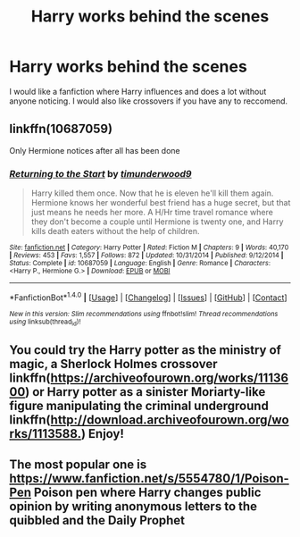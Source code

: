 #+TITLE: Harry works behind the scenes

* Harry works behind the scenes
:PROPERTIES:
:Author: Maruif
:Score: 13
:DateUnix: 1520800801.0
:DateShort: 2018-Mar-12
:FlairText: Request
:END:
I would like a fanfiction where Harry influences and does a lot without anyone noticing. I would also like crossovers if you have any to reccomend.


** linkffn(10687059)

Only Hermione notices after all has been done
:PROPERTIES:
:Author: carlos1096
:Score: 3
:DateUnix: 1520871651.0
:DateShort: 2018-Mar-12
:END:

*** [[http://www.fanfiction.net/s/10687059/1/][*/Returning to the Start/*]] by [[https://www.fanfiction.net/u/1816893/timunderwood9][/timunderwood9/]]

#+begin_quote
  Harry killed them once. Now that he is eleven he'll kill them again. Hermione knows her wonderful best friend has a huge secret, but that just means he needs her more. A H/Hr time travel romance where they don't become a couple until Hermione is twenty one, and Harry kills death eaters without the help of children.
#+end_quote

^{/Site/: [[http://www.fanfiction.net/][fanfiction.net]] *|* /Category/: Harry Potter *|* /Rated/: Fiction M *|* /Chapters/: 9 *|* /Words/: 40,170 *|* /Reviews/: 453 *|* /Favs/: 1,557 *|* /Follows/: 872 *|* /Updated/: 10/31/2014 *|* /Published/: 9/12/2014 *|* /Status/: Complete *|* /id/: 10687059 *|* /Language/: English *|* /Genre/: Romance *|* /Characters/: <Harry P., Hermione G.> *|* /Download/: [[http://www.ff2ebook.com/old/ffn-bot/index.php?id=10687059&source=ff&filetype=epub][EPUB]] or [[http://www.ff2ebook.com/old/ffn-bot/index.php?id=10687059&source=ff&filetype=mobi][MOBI]]}

--------------

*FanfictionBot*^{1.4.0} *|* [[[https://github.com/tusing/reddit-ffn-bot/wiki/Usage][Usage]]] | [[[https://github.com/tusing/reddit-ffn-bot/wiki/Changelog][Changelog]]] | [[[https://github.com/tusing/reddit-ffn-bot/issues/][Issues]]] | [[[https://github.com/tusing/reddit-ffn-bot/][GitHub]]] | [[[https://www.reddit.com/message/compose?to=tusing][Contact]]]

^{/New in this version: Slim recommendations using/ ffnbot!slim! /Thread recommendations using/ linksub(thread_id)!}
:PROPERTIES:
:Author: FanfictionBot
:Score: 1
:DateUnix: 1520871676.0
:DateShort: 2018-Mar-12
:END:


** You could try the Harry potter as the ministry of magic, a Sherlock Holmes crossover linkffn([[https://archiveofourown.org/works/1113600]]) or Harry potter as a sinister Moriarty-like figure manipulating the criminal underground linkffn([[http://download.archiveofourown.org/works/1113588.]]) Enjoy!
:PROPERTIES:
:Author: HolisticlyImprobable
:Score: 1
:DateUnix: 1520836702.0
:DateShort: 2018-Mar-12
:END:


** The most popular one is [[https://www.fanfiction.net/s/5554780/1/Poison-Pen]] Poison pen where Harry changes public opinion by writing anonymous letters to the quibbled and the Daily Prophet
:PROPERTIES:
:Author: Frostless13498
:Score: 1
:DateUnix: 1520844778.0
:DateShort: 2018-Mar-12
:END:
